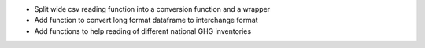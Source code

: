 * Split wide csv reading function into a conversion function and a wrapper
* Add function to convert long format dataframe to interchange format
* Add functions to help reading of different national GHG inventories
